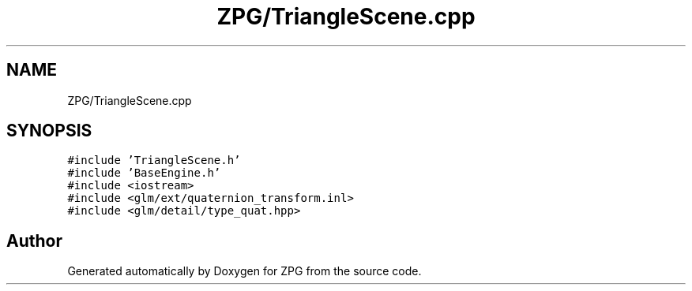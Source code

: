 .TH "ZPG/TriangleScene.cpp" 3 "Sat Nov 3 2018" "Version 4.0" "ZPG" \" -*- nroff -*-
.ad l
.nh
.SH NAME
ZPG/TriangleScene.cpp
.SH SYNOPSIS
.br
.PP
\fC#include 'TriangleScene\&.h'\fP
.br
\fC#include 'BaseEngine\&.h'\fP
.br
\fC#include <iostream>\fP
.br
\fC#include <glm/ext/quaternion_transform\&.inl>\fP
.br
\fC#include <glm/detail/type_quat\&.hpp>\fP
.br

.SH "Author"
.PP 
Generated automatically by Doxygen for ZPG from the source code\&.
